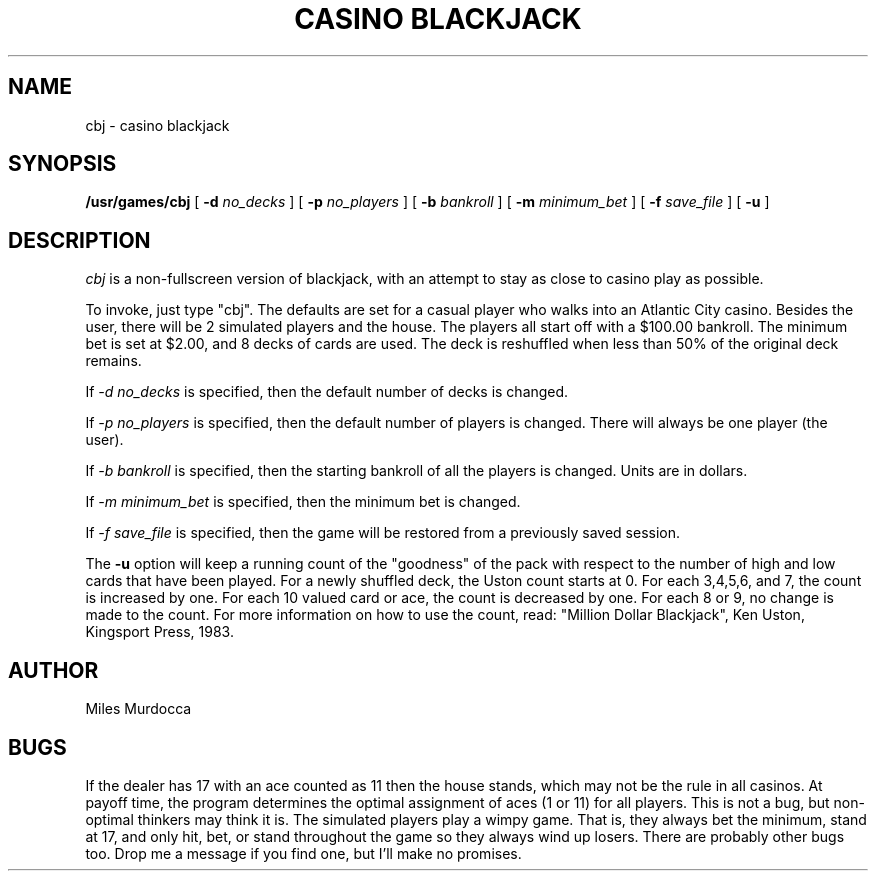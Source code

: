 .TH "CASINO BLACKJACK" 6 "21 January 1985"
.UC 4
.SH NAME
cbj \- casino blackjack
.SH SYNOPSIS
.B /usr/games/cbj
[
.B \-d
.I no_decks
]
[
.B \-p
.I no_players
]
[
.B \-b
.I bankroll
]
[
.B \-m
.I minimum_bet
]
[
.B \-f
.I save_file
]
[
.B \-u
]
.SH DESCRIPTION
.PP
.I cbj
is a non-fullscreen version of blackjack, with an attempt to stay
as close to casino play as possible.
.PP
To invoke, just type "cbj".
The defaults are set for a casual player who walks into an
Atlantic City casino.
Besides the user,
there will be 2 simulated players and the house.  The players all
start off with a $100.00 bankroll.
The minimum bet is set at $2.00, and 8 decks of cards are used.
The deck is reshuffled when less than 50% of the original deck remains.
.PP
If
.I "-d no_decks"
is specified,
then the default number of decks is changed.
.PP
If
.I "-p no_players"
is specified,
then the default number of players is changed.
There will always be one player (the user).
.PP
If
.I "-b bankroll"
is specified,
then the starting bankroll of all the players is changed.
Units are in dollars.
.PP
If
.I "-m minimum_bet"
is specified,
then the minimum bet is changed.
.PP
If
.I "-f save_file"
is specified,
then the game will be restored from a previously saved session.
.PP
The
.B \-u
option will keep a running count of the "goodness" of the pack with
respect to the number of high and low cards that have been played.
For a newly shuffled deck, the Uston count starts at 0.
For each 3,4,5,6, and 7, the count is increased by one.
For each 10 valued card or ace, the count is decreased by one.
For each 8 or 9, no change is made to the count.
For more information on how to use the count, read:
"Million Dollar Blackjack", Ken Uston, Kingsport Press, 1983.
.SH AUTHOR
Miles Murdocca
.SH BUGS
.PP
If the dealer has 17 with an ace counted as 11 then the house stands,
which may not be the rule in all casinos.
At payoff time, the program determines the optimal assignment of aces
(1 or 11) for all players.
This is not a bug, but non-optimal thinkers may think it is.
The simulated players play a wimpy game.
That is, they always bet the minimum, stand at 17, and
only hit, bet, or stand throughout the game so they always
wind up losers.
There are probably other bugs too.
Drop me a message if you find one, but I'll make no promises.
